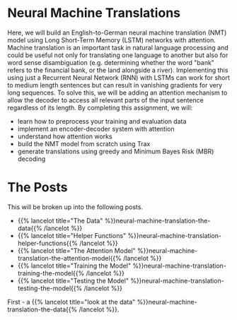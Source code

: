 #+BEGIN_COMMENT
.. title: Neural Machine Translation
.. slug: neural-machine-translation
.. date: 2021-02-11 19:56:46 UTC-08:00
.. tags: nlp,machine translation
.. category: NLP
.. link: 
.. description: An Attention Model for Machine Translation.
.. type: text

#+END_COMMENT
#+OPTIONS: ^:{}
#+TOC: headlines 3
#+PROPERTY: header-args :session ~/.local/share/jupyter/runtime/kernel-95fb7f72-2980-4eed-b335-9f9a6c7ffbd5-ssh.json
#+BEGIN_SRC python :results none :exports none
%load_ext autoreload
%autoreload 2
#+END_SRC
* Neural Machine Translations
Here, we will build an English-to-German neural machine translation (NMT) model using Long Short-Term Memory (LSTM) networks with attention.  Machine translation is an important task in natural language processing and could be useful not only for translating one language to another but also for word sense disambiguation (e.g. determining whether the word "bank" refers to the financial bank, or the land alongside a river). Implementing this using just a Recurrent Neural Network (RNN) with LSTMs can work for short to medium length sentences but can result in vanishing gradients for very long sequences. To solve this, we will be adding an attention mechanism to allow the decoder to access all relevant parts of the input sentence regardless of its length. By completing this assignment, we will:  

 - learn how to preprocess your training and evaluation data
 - implement an encoder-decoder system with attention
 - understand how attention works
 - build the NMT model from scratch using Trax
 - generate translations using greedy and Minimum Bayes Risk (MBR) decoding

* The Posts
  This will be broken up into the following posts.

  - {{% lancelot title="The Data" %}}neural-machine-translation-the-data{{% /lancelot %}}
  - {{% lancelot title="Helper Functions" %}}neural-machine-translation-helper-functions{{% /lancelot %}}
  - {{% lancelot title="The Attention Model" %}}neural-machine-translation-the-attention-model{{% /lancelot %}}
  - {{% lancelot title="Training the Model" %}}neural-machine-translation-training-the-model{{% /lancelot %}}
  - {{% lancelot title="Testing the Model" %}}neural-machine-translation-testing-the-model{{% /lancelot %}}

First - a {{% lancelot title="look at the data" %}}neural-machine-translation-the-data{{% /lancelot %}}.
